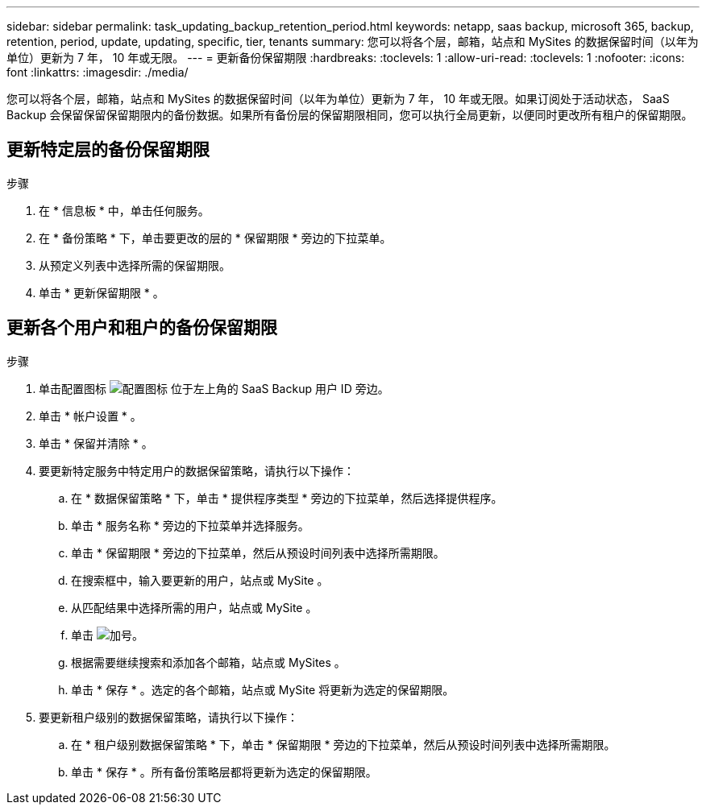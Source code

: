---
sidebar: sidebar 
permalink: task_updating_backup_retention_period.html 
keywords: netapp, saas backup, microsoft 365, backup, retention, period, update, updating, specific, tier, tenants 
summary: 您可以将各个层，邮箱，站点和 MySites 的数据保留时间（以年为单位）更新为 7 年， 10 年或无限。 
---
= 更新备份保留期限
:hardbreaks:
:toclevels: 1
:allow-uri-read: 
:toclevels: 1
:nofooter: 
:icons: font
:linkattrs: 
:imagesdir: ./media/


[role="lead"]
您可以将各个层，邮箱，站点和 MySites 的数据保留时间（以年为单位）更新为 7 年， 10 年或无限。如果订阅处于活动状态， SaaS Backup 会保留保留保留期限内的备份数据。如果所有备份层的保留期限相同，您可以执行全局更新，以便同时更改所有租户的保留期限。



== 更新特定层的备份保留期限

.步骤
. 在 * 信息板 * 中，单击任何服务。
. 在 * 备份策略 * 下，单击要更改的层的 * 保留期限 * 旁边的下拉菜单。
. 从预定义列表中选择所需的保留期限。
. 单击 * 更新保留期限 * 。




== 更新各个用户和租户的备份保留期限

.步骤
. 单击配置图标 image:configure_icon.gif["配置图标"] 位于左上角的 SaaS Backup 用户 ID 旁边。
. 单击 * 帐户设置 * 。
. 单击 * 保留并清除 * 。
. 要更新特定服务中特定用户的数据保留策略，请执行以下操作：
+
.. 在 * 数据保留策略 * 下，单击 * 提供程序类型 * 旁边的下拉菜单，然后选择提供程序。
.. 单击 * 服务名称 * 旁边的下拉菜单并选择服务。
.. 单击 * 保留期限 * 旁边的下拉菜单，然后从预设时间列表中选择所需期限。
.. 在搜索框中，输入要更新的用户，站点或 MySite 。
.. 从匹配结果中选择所需的用户，站点或 MySite 。
.. 单击 image:bluecircle_icon.gif["加号"]。
.. 根据需要继续搜索和添加各个邮箱，站点或 MySites 。
.. 单击 * 保存 * 。选定的各个邮箱，站点或 MySite 将更新为选定的保留期限。


. 要更新租户级别的数据保留策略，请执行以下操作：
+
.. 在 * 租户级别数据保留策略 * 下，单击 * 保留期限 * 旁边的下拉菜单，然后从预设时间列表中选择所需期限。
.. 单击 * 保存 * 。所有备份策略层都将更新为选定的保留期限。



